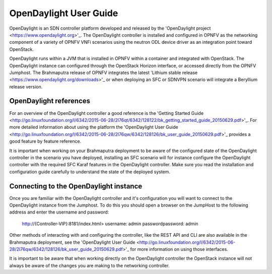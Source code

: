 .. This work is licensed under a Creative Commons Attribution 4.0 International License.
.. http://creativecommons.org/licenses/by/4.0
.. (c) Christopher Price (Ericsson AB)

OpenDaylight User Guide
=======================

OpenDaylight is an SDN controller platform developed and released by the
'OpenDaylight project <https://www.opendaylight.org>'_.
The OpenDaylight controller is installed and configured in OPNFV as the networking
component of a variety of OPNFV VNFi scenarios using the neutron ODL device driver
as an integration point toward OpenStack.

OpenDaylight runs within a JVM that is installed in OPNFV within a container and
integrated with OpenStack.  The OpenDaylight instance can configured through the
OpenStack Horizon interface, or accessed directly from the OPNFV Jumphost.  The
Brahmaputra release of OPNFV integrates the latest
'Lithium stable release <https://www.opendaylight.org/downloads>'_ or when deploying
an SFC or SDNVPN scenario will integrate a Beryllium release version.

OpenDaylight references
-----------------------

For an overview of the OpenDaylight controller a good reference is the
'Getting Started Guide <http://go.linuxfoundation.org/l/6342/2015-06-28/2l76qt/6342/128122/bk_getting_started_guide_20150629.pdf>'_.  For more detailed information
about using the platform the 'OpenDaylight User Guide <http://go.linuxfoundation.org/l/6342/2015-06-28/2l76qw/6342/128126/bk_user_guide_20150629.pdf>'_
provides a good feature by feature reference.

It is important when working on your Brahmaputra deployment to be aware of the
configured state of the OpenDaylight controller in the scenario you have deployed,
installing an SFC scenario will for instance configure the OpenDaylight controller
with the required SFC Karaf features in the OpenDaylight controller.  Make sure you
read the installation and configuration guide carefully to understand the state
of the deployed system.

Connecting to the OpenDaylight instance
---------------------------------------

Once you are familiar with the OpenDaylight controller and it's configuration
you will want to connect to the OpenDaylight instance from the Jumphost.
To do this you should open a browser on the JumpHost to the following address
and enter the username and password:

  http://{Controller-VIP}:8181/index.html>
  username: admin
  passwordpassword: admin

Other methods of interacting with and configuring the controller, like the REST API
and CLI are also available in the Brahmaputra deployment, see the
'OpenDaylight User Guide <http://go.linuxfoundation.org/l/6342/2015-06-28/2l76qw/6342/128126/bk_user_guide_20150629.pdf>'_
for more information on using those interfaces.

It is important to be aware that when working directly on the OpenDaylight controller
the OpenStack instance will not always be aware of the changes you are making to the
networking controller.
